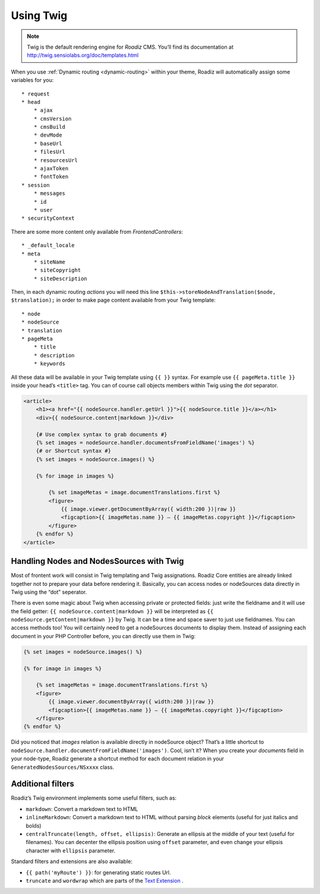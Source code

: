 .. _using-twig:

==========
Using Twig
==========

.. Note::

    Twig is the default rendering engine for *Roadiz* CMS. You’ll find its documentation at http://twig.sensiolabs.org/doc/templates.html

When you use :ref:`Dynamic routing <dynamic-routing>` within your theme, Roadiz will automatically assign some variables for you::

    * request
    * head
        * ajax
        * cmsVersion
        * cmsBuild
        * devMode
        * baseUrl
        * filesUrl
        * resourcesUrl
        * ajaxToken
        * fontToken
    * session
        * messages
        * id
        * user
    * securityContext

There are some more content only available from *FrontendControllers*::

    * _default_locale
    * meta
        * siteName
        * siteCopyright
        * siteDescription

Then, in each dynamic routing *actions* you will need this line ``$this->storeNodeAndTranslation($node, $translation);``
in order to make page content available from your Twig template::

    * node
    * nodeSource
    * translation
    * pageMeta
        * title
        * description
        * keywords

All these data will be available in your Twig template using ``{{ }}`` syntax.
For example use ``{{ pageMeta.title }}`` inside your head’s ``<title>`` tag.
You can of course call objects members within Twig using the *dot* separator.

.. code-block:: html+jinja

    <article>
        <h1><a href="{{ nodeSource.handler.getUrl }}">{{ nodeSource.title }}</a></h1>
        <div>{{ nodeSource.content|markdown }}</div>

        {# Use complex syntax to grab documents #}
        {% set images = nodeSource.handler.documentsFromFieldName('images') %}
        {# or Shortcut syntax #}
        {% set images = nodeSource.images() %}

        {% for image in images %}

            {% set imageMetas = image.documentTranslations.first %}
            <figure>
                {{ image.viewer.getDocumentByArray({ width:200 })|raw }}
                <figcaption>{{ imageMetas.name }} — {{ imageMetas.copyright }}</figcaption>
            </figure>
        {% endfor %}
    </article>

Handling Nodes and NodesSources with Twig
-----------------------------------------

Most of frontent work will consist in Twig templating and Twig assignations. Roadiz Core entities are already
linked together not to prepare your data before rendering it. Basically, you can access nodes or nodeSources data
directly in Twig using the “dot” seperator.

There is even some magic about Twig when accessing private or protected fields:
just write the fieldname and it will use the field getter: ``{{ nodeSource.content|markdown }}`` will be interpreted as
``{{ nodeSource.getContent|markdown }}`` by Twig. It can be a time and space saver to just use fieldnames.
You can access methods too! You will certainly need to get a nodeSources documents to display them. Instead of assigning each document
in your PHP Controller before, you can directly use them in Twig:

.. code-block:: html+jinja

    {% set images = nodeSource.images() %}

    {% for image in images %}

        {% set imageMetas = image.documentTranslations.first %}
        <figure>
            {{ image.viewer.documentByArray({ width:200 })|raw }}
            <figcaption>{{ imageMetas.name }} — {{ imageMetas.copyright }}</figcaption>
        </figure>
    {% endfor %}

Did you noticed that *images* relation is available directly in nodeSource object? That’s a little shortcut to
``nodeSource.handler.documentFromFieldName('images')``. Cool, isn’t it? When you create your *documents* field in your
node-type, Roadiz generate a shortcut method for each document relation in your ``GeneratedNodesSources/NSxxxx`` class.


Additional filters
------------------

Roadiz’s Twig environment implements some useful filters, such as:

* ``markdown``: Convert a markdown text to HTML
* ``inlineMarkdown``: Convert a markdown text to HTML without parsing *block* elements (useful for just italics and bolds)
* ``centralTruncate(length, offset, ellipsis)``: Generate an ellipsis at the middle of your text (useful for filenames). You can decenter the ellipsis position using ``offset`` parameter, and even change your ellipsis character with ``ellipsis`` parameter.

Standard filters and extensions are also available:

* ``{{ path('myRoute') }}``: for generating static routes Url.
* ``truncate`` and ``wordwrap`` which are parts of the `Text Extension <http://twig.sensiolabs.org/doc/extensions/text.html>`_ .
